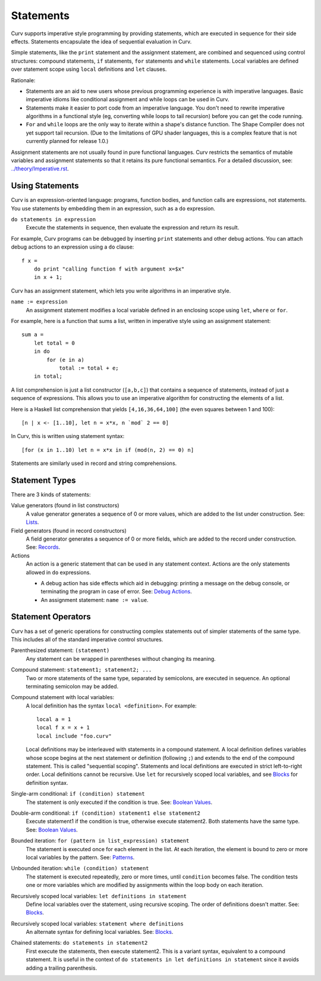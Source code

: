 Statements
==========
Curv supports imperative style programming by providing statements,
which are executed in sequence for their side effects.
Statements encapsulate the idea of sequential evaluation in Curv.

Simple statements, like the ``print`` statement and the assignment statement,
are combined and sequenced using control structures:
compound statements, ``if`` statements, ``for`` statements and ``while`` statements.
Local variables are defined over statement scope using ``local`` definitions and ``let`` clauses.

Rationale:

* Statements are an aid to new users whose previous programming experience
  is with imperative languages. Basic imperative idioms like conditional assignment
  and while loops can be used in Curv.
* Statements make it easier to port code from an imperative language.
  You don't need to rewrite imperative algorithms in a functional style
  (eg, converting while loops to tail recursion) before you can get the code running.
* ``For`` and ``while`` loops are the only way to iterate within a shape's distance function.
  The Shape Compiler does not yet support tail recursion.
  (Due to the limitations of GPU shader languages,
  this is a complex feature that is not currently planned for release 1.0.)

Assignment statements are not usually found in pure functional languages.
Curv restricts the semantics of mutable variables and assignment statements
so that it retains its pure functional semantics.
For a detailed discussion, see: `<../theory/Imperative.rst>`_.

Using Statements
----------------
Curv is an expression-oriented language:
programs, function bodies, and function calls are expressions, not statements.
You use statements by embedding them in an expression, such as a ``do`` expression.

``do statements in expression``
  Execute the statements in sequence, then evaluate the expression and return its result.

For example, Curv programs can be debugged by inserting ``print`` statements
and other debug actions. You can attach debug actions to an expression using a ``do`` clause::

  f x =
      do print "calling function f with argument x=$x"
      in x + 1;

Curv has an assignment statement, which lets you write algorithms
in an imperative style.

``name := expression``
  An assignment statement modifies a local variable
  defined in an enclosing scope using ``let``, ``where`` or ``for``.

For example, here is a function that sums a list, written in imperative
style using an assignment statement::

  sum a =
      let total = 0
      in do
          for (e in a)
              total := total + e;
      in total;

A list comprehension is just a list constructor (``[a,b,c]``)
that contains a sequence of statements, instead of just a sequence of expressions.
This allows you to use an imperative algorithm for constructing the elements of a list.

Here is a Haskell list comprehension that yields ``[4,16,36,64,100]``
(the even squares between 1 and 100)::

  [n | x <- [1..10], let n = x*x, n `mod` 2 == 0]

In Curv, this is written using statement syntax::

  [for (x in 1..10) let n = x*x in if (mod(n, 2) == 0) n]

Statements are similarly used in record and string comprehensions.

Statement Types
---------------
There are 3 kinds of statements:

Value generators (found in list constructors)
  A value generator generates a sequence of 0 or more values,
  which are added to the list under construction.
  See: `Lists`_.
Field generators (found in record constructors)
  A field generator generates a sequence of 0 or more fields,
  which are added to the record under construction.
  See: `Records`_.
Actions
  An action is a generic statement that can be used in
  any statement context. Actions are the only statements
  allowed in ``do`` expressions.
  
  * A debug action has side effects which aid in debugging:
    printing a message on the debug console, or terminating the
    program in case of error.
    See: `Debug Actions`_.
  * An assignment statement: ``name := value``.

Statement Operators
-------------------
Curv has a set of generic operations for constructing complex statements
out of simpler statements of the same type.
This includes all of the standard imperative control structures.

Parenthesized statement: ``(statement)``
  Any statement can be wrapped in parentheses without changing its meaning.

Compound statement: ``statement1; statement2; ...``
  Two or more statements of the same type, separated by semicolons,
  are executed in sequence. An optional terminating semicolon may be added.

Compound statement with local variables:
  A local definition has the syntax ``local <definition>``. For example::

      local a = 1
      local f x = x + 1
      local include "foo.curv"

  Local definitions may be interleaved with statements in a compound
  statement. A local definition defines variables whose scope begins at the
  next statement or definition (following ``;``) and extends to the end of
  the compound statement. This is called "sequential scoping".
  Statements and local definitions are executed in strict
  left-to-right order.
  Local definitions cannot be recursive.
  Use ``let`` for recursively scoped local variables,
  and see `Blocks`_ for definition syntax.

Single-arm conditional: ``if (condition) statement``
  The statement is only executed if the condition is true.
  See: `Boolean Values`_.

Double-arm conditional: ``if (condition) statement1 else statement2``
  Execute statement1 if the condition is true, otherwise execute statement2.
  Both statements have the same type.
  See: `Boolean Values`_.

Bounded iteration: ``for (pattern in list_expression) statement``
  The statement is executed once for each element in the list.
  At each iteration,
  the element is bound to zero or more local variables by the pattern.
  See: `Patterns`_.

Unbounded iteration: ``while (condition) statement``
  The statement is executed repeatedly, zero or more times,
  until ``condition`` becomes false. The condition tests one or
  more variables which are modified by assignments within
  the loop body on each iteration.

Recursively scoped local variables: ``let definitions in statement``
  Define local variables over the statement, using recursive scoping.
  The order of definitions doesn't matter. See: `Blocks`_.

Recursively scoped local variables: ``statement where definitions``
  An alternate syntax for defining local variables. See: `Blocks`_.

Chained statements: ``do statements in statement2``
  First execute the statements, then execute statement2.
  This is a variant syntax, equivalent to a compound statement.
  It is useful in the context of ``do statements in let definitions in statement``
  since it avoids adding a trailing parenthesis.

.. _`Boolean Values`: Boolean_Values.rst
.. _`Lists`: Lists.rst
.. _`Records`: Records.rst
.. _`Debug Actions`: Debug_Actions.rst
.. _`Blocks`: Blocks.rst
.. _`Patterns`: Patterns.rst
